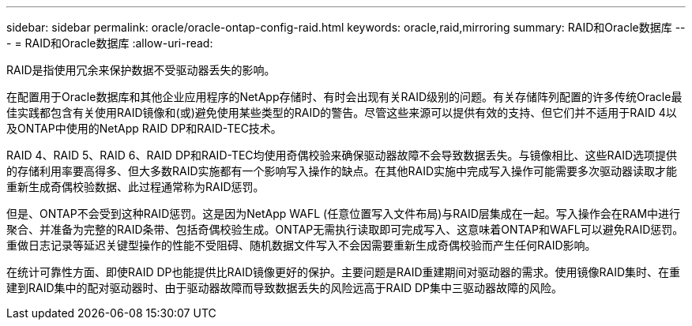 ---
sidebar: sidebar 
permalink: oracle/oracle-ontap-config-raid.html 
keywords: oracle,raid,mirroring 
summary: RAID和Oracle数据库 
---
= RAID和Oracle数据库
:allow-uri-read: 


[role="lead"]
RAID是指使用冗余来保护数据不受驱动器丢失的影响。

在配置用于Oracle数据库和其他企业应用程序的NetApp存储时、有时会出现有关RAID级别的问题。有关存储阵列配置的许多传统Oracle最佳实践都包含有关使用RAID镜像和(或)避免使用某些类型的RAID的警告。尽管这些来源可以提供有效的支持、但它们并不适用于RAID 4以及ONTAP中使用的NetApp RAID DP和RAID-TEC技术。

RAID 4、RAID 5、RAID 6、RAID DP和RAID-TEC均使用奇偶校验来确保驱动器故障不会导致数据丢失。与镜像相比、这些RAID选项提供的存储利用率要高得多、但大多数RAID实施都有一个影响写入操作的缺点。在其他RAID实施中完成写入操作可能需要多次驱动器读取才能重新生成奇偶校验数据、此过程通常称为RAID惩罚。

但是、ONTAP不会受到这种RAID惩罚。这是因为NetApp WAFL (任意位置写入文件布局)与RAID层集成在一起。写入操作会在RAM中进行聚合、并准备为完整的RAID条带、包括奇偶校验生成。ONTAP无需执行读取即可完成写入、这意味着ONTAP和WAFL可以避免RAID惩罚。重做日志记录等延迟关键型操作的性能不受阻碍、随机数据文件写入不会因需要重新生成奇偶校验而产生任何RAID影响。

在统计可靠性方面、即使RAID DP也能提供比RAID镜像更好的保护。主要问题是RAID重建期间对驱动器的需求。使用镜像RAID集时、在重建到RAID集中的配对驱动器时、由于驱动器故障而导致数据丢失的风险远高于RAID DP集中三驱动器故障的风险。
